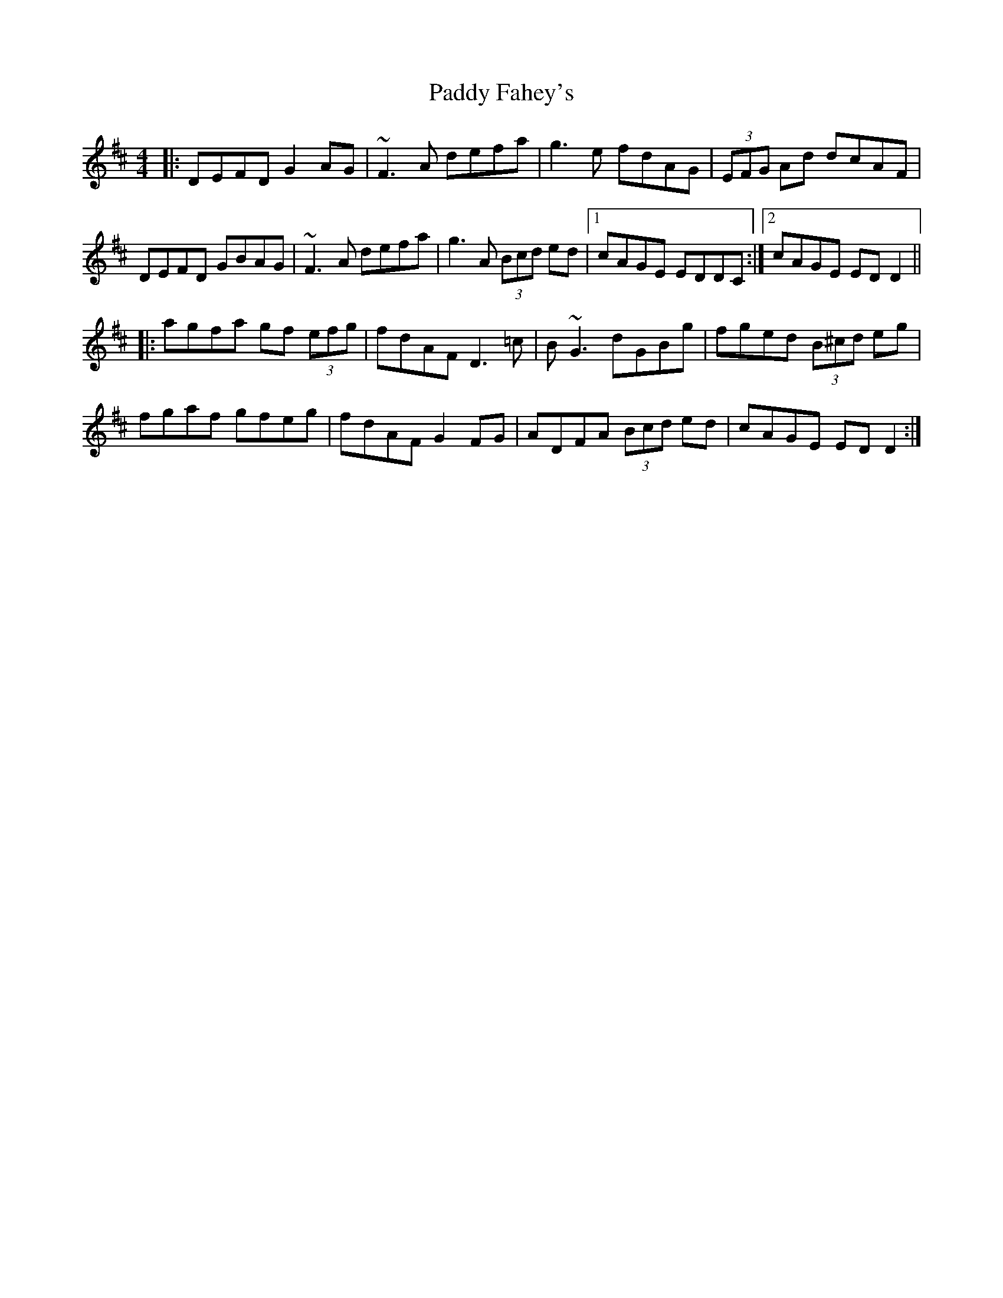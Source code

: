 X: 31098
T: Paddy Fahey's
R: reel
M: 4/4
K: Dmajor
|:DEFD G2 AG|~F3 A defa|g3 e fdAG|(3EFG Ad dcAF|
DEFD GBAG|~F3 A defa|g3 A (3Bcd ed|1 cAGE EDDC:|2 cAGE EDD2||
|:agfa gf (3efg|fdAF D3 =c|B~G3 dGBg|fged (3B^cd eg|
fgaf gfeg|fdAF G2 FG|ADFA (3Bcd ed|cAGE EDD2:|

